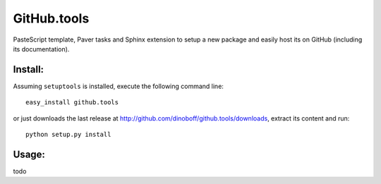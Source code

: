 GitHub.tools
============

PasteScript template, Paver tasks and Sphinx extension to setup a new package
and easily host its on GitHub (including its documentation).

Install:
--------

Assuming ``setuptools`` is installed, execute the following command line::

	easy_install github.tools

or just downloads the last release at http://github.com/dinoboff/github.tools/downloads,
extract its content and run::

	python setup.py install
	
Usage:
------

todo

